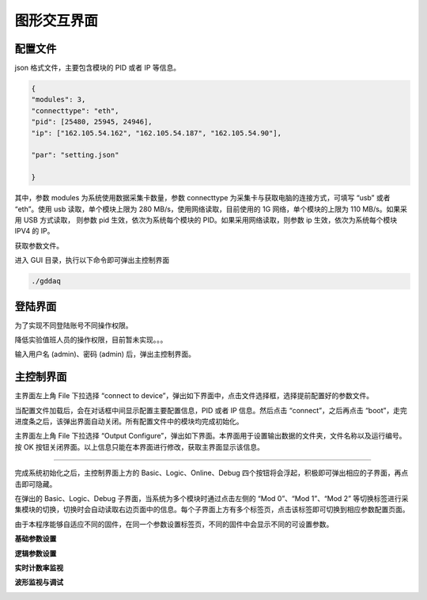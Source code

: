 .. GUI.rst --- 
.. 
.. Description: 
.. Author: Hongyi Wu(吴鸿毅)
.. Email: wuhongyi@qq.com 
.. Created: 六 2月  3 21:00:35 2024 (+0800)
.. Last-Updated: 六 2月 17 21:59:16 2024 (+0800)
..           By: Hongyi Wu(吴鸿毅)
..     Update #: 17
.. URL: http://wuhongyi.cn 

=================================
图形交互界面
=================================

---------------------------------
配置文件
---------------------------------

json 格式文件，主要包含模块的 PID 或者 IP 等信息。


.. code:: json

   {
   "modules": 3,
   "connecttype": "eth",
   "pid": [25480, 25945, 24946],
   "ip": ["162.105.54.162", "162.105.54.187", "162.105.54.90"],
    
   "par": "setting.json"
    
   }

其中，参数 modules 为系统使用数据采集卡数量，参数 connecttype 为采集卡与获取电脑的连接方式，可填写 “usb” 或者 “eth”。使用 usb 读取，单个模块上限为 280 MB/s，使用网络读取，目前使用的 1G 网络，单个模块的上限为 110 MB/s。如果采用 USB 方式读取， 则参数 pid 生效，依次为系统每个模块的 PID。如果采用网络读取，则参数 ip 生效，依次为系统每个模块 IPV4 的 IP。
   



获取参数文件。


进入 GUI 目录，执行以下命令即可弹出主控制界面

.. code:: bash

  ./gddaq


---------------------------------
登陆界面
---------------------------------

为了实现不同登陆账号不同操作权限。

降低实验值班人员的操作权限，目前暂未实现。。。


.. image:: /_static/img/login.png

输入用户名 (admin)、密码 (admin) 后，弹出主控制界面。
	   
---------------------------------
主控制界面
---------------------------------


.. image:: /_static/img/gddaqmain.png

主界面左上角 File 下拉选择 “connect to device”，弹出如下界面中，点击文件选择框，选择提前配置好的参数文件。

.. image:: /_static/img/connecttocrate.png

当配置文件加载后，会在对话框中间显示配置主要配置信息，PID 或者 IP 信息。然后点击 “connect”，之后再点击 “boot”，走完进度条之后，该弹出界面自动关闭。所有配置文件中的模块均完成初始化。
	   

主界面左上角 File 下拉选择 “Output Configure”，弹出如下界面。本界面用于设置输出数据的文件夹，文件名称以及运行编号。按 OK 按钮关闭界面。以上信息只能在本界面进行修改，获取主界面显示该信息。


.. image:: /_static/img/outputsettings.png


----

完成系统初始化之后，主控制界面上方的 Basic、Logic、Online、Debug 四个按钮将会浮起，积极即可弹出相应的子界面，再点击即可隐藏。


.. image:: /_static/img/screenfulldaq.png
    :scale: 50%

在弹出的 Basic、Logic、Debug 子界面，当系统为多个模块时通过点击左侧的 “Mod 0”、“Mod 1”、“Mod 2” 等切换标签进行采集模块的切换，切换时会自动读取右边页面中的信息。每个子界面上方有多个标签页，点击该标签即可切换到相应参数配置页面。


	   
由于本程序能够自适应不同的固件，在同一个参数设置标签页，不同的固件中会显示不同的可设置参数。



**基础参数设置**

.. image:: /_static/img/demobasicsetting.png


	   


**逻辑参数设置**

.. image:: /_static/img/demologicsettings.png


**实时计数率监视**
	   

.. image:: /_static/img/demoonline.png


**波形监视与调试**

.. image:: /_static/img/demodebugscope.png


.. image:: /_static/img/demodebugpha.png
	   

  
.. 
.. GUI.rst ends here
